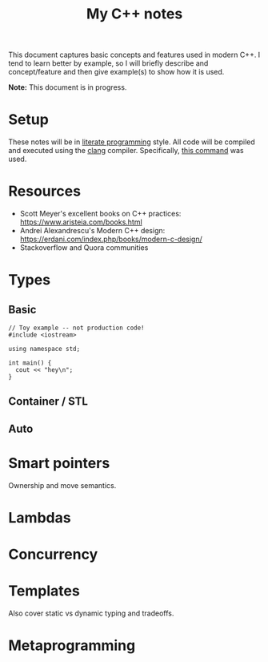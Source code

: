 #+TITLE: My C++ notes

This document captures basic concepts and features used in modern C++. I tend to learn
better by example, so I will briefly describe and concept/feature and then give example(s)
to show how it is used.

*Note:* This document is in progress.

* Setup
These notes will be in [[https://en.wikipedia.org/wiki/Literate_programming][literate programming]] style. All code will be compiled and executed using
the [[https://clang.llvm.org/][clang]] compiler. Specifically, [[https://github.com/spraza/dotfiles/blob/master/.emacs#L59][this command]] was used.

* Resources
- Scott Meyer's excellent books on C++ practices: https://www.aristeia.com/books.html
- Andrei Alexandrescu's Modern C++ design: https://erdani.com/index.php/books/modern-c-design/
- Stackoverflow and Quora communities

* Types

** Basic 

#+BEGIN_SRC C++ :exports both
  // Toy example -- not production code!
  #include <iostream>

  using namespace std;

  int main() {
    cout << "hey\n";
  }
#+End_SRC

#+RESULTS:
: hey

** Container / STL

** Auto

* Smart pointers

Ownership and move semantics.

* Lambdas

* Concurrency

* Templates 

Also cover static vs dynamic typing and tradeoffs.

* Metaprogramming


